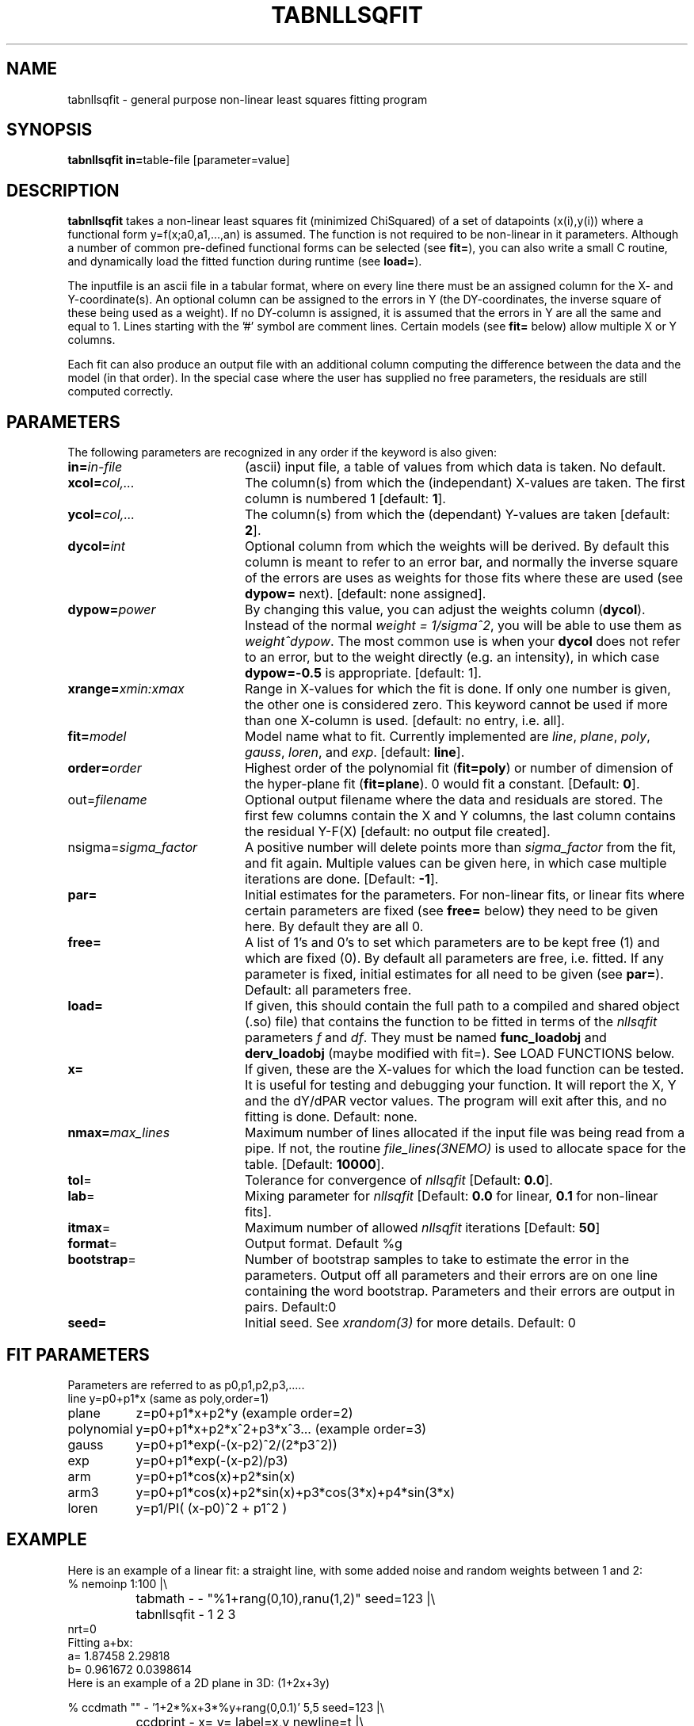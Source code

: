 .TH TABNLLSQFIT 1NEMO "17 April 2004"
.SH NAME
tabnllsqfit \- general purpose non-linear least squares fitting program
.SH SYNOPSIS
.PP
\fBtabnllsqfit in=\fPtable-file [parameter=value]
.SH DESCRIPTION
\fBtabnllsqfit\fP takes a non-linear least squares fit (minimized ChiSquared)
of a set of datapoints (x(i),y(i)) where a functional
form y=f(x;a0,a1,...,an) is assumed. The function is not required to
be non-linear in it parameters. Although a number of common pre-defined
functional forms can be selected (see \fBfit=\fP), you can also write
a small C routine, and dynamically load the fitted function during
runtime (see \fBload=\fP).
.PP
The inputfile is an ascii file in a tabular format, where on every line
there must be an assigned column for the X- and Y-coordinate(s). 
An optional column can be assigned to the errors in Y 
(the DY-coordinates, the inverse square of these being used as
a weight). If no
DY-column is assigned, it is assumed that the errors in Y are all the
same and equal to 1. Lines starting with the '#' symbol are comment 
lines. Certain models (see \fBfit=\fP below) allow multiple X or Y
columns. 
.PP
Each fit can also produce an output file with an additional column
computing the difference between the data and the model (in that order).
In the special case where the user has supplied no free parameters,
the residuals are still computed correctly.
.SH PARAMETERS
The following parameters are recognized in any order if the keyword is also
given:
.TP 20
\fBin=\fIin-file\fP
(ascii) input file, a table of values from which data is taken. No default.
.TP
\fBxcol=\fIcol,...\fP
The column(s) from which the (independant) X-values are taken. The first column
is numbered 1 [default: \fB1\fP].
.TP
\fBycol=\fIcol,...\fP
The column(s) from which the (dependant) Y-values are taken 
[default: \fB2\fP].
.TP
\fBdycol=\fIint\fP
Optional column from which the weights will be derived. By default
this column is meant to refer to an error bar, and normally 
the inverse square of the errors are uses as weights for those fits where
these are used (see \fBdypow=\fP next).
[default: none assigned].
.TP
\fBdypow=\fIpower\fP
By changing this value, you can adjust the weights column (\fBdycol\fP).
Instead of the normal \fIweight = 1/sigma^2\fP, you will be able to use
them as \fIweight^dypow\fP. The most common use is when your
\fBdycol\fP does not refer to an error, but to the weight directly
(e.g. an intensity), in which case \fBdypow=-0.5\fP is appropriate.
[default: 1].
.TP
\fBxrange=\fIxmin:xmax\fP
Range in X-values for which the fit is done. If only one number is
given, the other one is considered zero. This keyword cannot be used
if more than one X-column is used.
[default: no entry, i.e. all].
.TP
\fBfit=\fP\fImodel\fP
Model name what to fit. Currently implemented are \fIline\fP, \fIplane\fP,
\fIpoly\fP, \fIgauss\fP, \fIloren\fP, and \fIexp\fP.
[default: \fBline\fP].
.TP
\fBorder=\fP\fIorder\fP
Highest order of the polynomial fit (\fBfit=poly\fP) or 
number of dimension of the hyper-plane fit (\fBfit=plane\fP). 0 would fit
a constant. 
[Default: \fB0\fP].
.TP
\fPout=\fIfilename\fP
Optional output filename
where the data and residuals are stored.
The first few columns contain the X and Y columns, the last
column contains the residual Y-F(X)
[default: no output file created].
.TP
\fPnsigma=\fIsigma_factor\fP
A positive number will delete points more than \fIsigma_factor\fP from the fit,
and fit again. Multiple values can be given here, in which case
multiple iterations are done.
[Default: \fB-1\fP].
.TP
\fBpar=\fP
Initial estimates for the parameters. For non-linear fits, or linear fits where
certain parameters are fixed (see \fBfree=\fP below) they need to be given here.
By default they are all 0.
.TP
\fBfree=\fP
A list of 1's and 0's to set which parameters are to be kept free (1) and which
are fixed (0). By default all parameters are free, i.e. fitted. If any
parameter is fixed, initial estimates for all need to be given (see \fBpar=\fP).
Default: all parameters free.
.TP
\fBload=\fP
If given, this should contain the full path to a compiled and 
shared object (.so) file) that contains the function to be fitted 
in terms of the \fInllsqfit\fP parameters \fIf\fP and \fIdf\fP. They
must be named \fBfunc_loadobj\fP and \fBderv_loadobj\fP
(maybe modified with fit=). See LOAD FUNCTIONS below.
.TP
\fBx=\fP
If given, these are the X-values for which the load function can be tested.
It is useful for testing and debugging your function. It will report
the X, Y and the dY/dPAR vector values. The program will exit after
this, and no fitting is done.
Default: none.
.TP
\fBnmax=\fP\fImax_lines\fP
Maximum number of lines allocated if the input file was being read
from a pipe. If not, the routine \fIfile_lines(3NEMO)\fP is used
to allocate space for the table.
[Default: \fB10000\fP].
.TP
\fBtol\fP=
Tolerance for convergence of \fInllsqfit\fP
[Default: \fB0.0\fP].
.TP
\fBlab\fP=
Mixing parameter for \fInllsqfit\fP [Default: \fB0.0\fP for linear,
\fB0.1\fP for non-linear fits].
.TP
\fBitmax\fP=
Maximum number of allowed \fInllsqfit\fP iterations [Default: \fB50\fP]
.TP
\fBformat\fP=
Output format. Default %g
.TP
\fBbootstrap\fP=
Number of bootstrap samples to take to estimate the error in the parameters.
Output off all parameters and their errors are on one line containing
the word bootstrap. Parameters and their errors are output in pairs.
Default:0
.TP
\fBseed=\fP
Initial seed. See \fIxrandom(3)\fP for more
details. Default: 0
.SH FIT PARAMETERS
Parameters are referred to as p0,p1,p2,p3,.....
.nf
.ta +1.5i 
line     	y=p0+p1*x                        (same as poly,order=1)
plane       	z=p0+p1*x+p2*y                   (example order=2)
polynomial  	y=p0+p1*x+p2*x^2+p3*x^3...       (example order=3)
gauss       	y=p0+p1*exp(-(x-p2)^2/(2*p3^2))
exp		y=p0+p1*exp(-(x-p2)/p3)
arm		y=p0+p1*cos(x)+p2*sin(x)
arm3		y=p0+p1*cos(x)+p2*sin(x)+p3*cos(3*x)+p4*sin(3*x) 
loren		y=p1/PI( (x-p0)^2 + p1^2 )
.fi
.SH EXAMPLE
Here is an example of a linear fit: a straight 
line, with some added noise and random weights between 1 and 2:
.nf
% nemoinp 1:100 |\\
	tabmath - - "%1+rang(0,10),ranu(1,2)" seed=123 |\\
	tabnllsqfit - 1 2 3
nrt=0
Fitting a+bx:  
a= 1.87458 2.29818 
b= 0.961672 0.0398614
.fi
Here is an example of a 2D plane  in 3D: (1+2x+3y)
.nf

% ccdmath "" - '1+2*%x+3*%y+rang(0,0.1)' 5,5 seed=123 |\\
	ccdprint - x= y= label=x,y newline=t |\\
	tabnllsqfit - 1,2 3 fit=plane order=2
nrt=0
Fitting p0+p1*x1+p2*x2+.....pN*xN: (N=2)
p0= 1.0688 0.0523819
p1= 2.01497 0.0165646
p2= 2.97436 0.0165646


.fi
And a fit to a gaussian:
.nf
% nemoinp 1:100 |\\
	tabmath - - '4+exp(-(%1-50)**2/(200))+ranu(0,1)' seed=123 |\\
	tabnllsqfit - fit=gauss par=4,1,50,10
nrt=13
Fitting a+b*exp(-(x-c)^2/(2*d^2)):  
a= 4.46714 0.0416026 
b= 1.13036 0.0994723 
c= 50.2263 0.845469
d= 8.70728  0.959347


.fi
Here is a contrived example of plotting the function to be plotted, by fixing all
parameters and computing a residual table from 0s:
.nf

% nemoinp 0:10:0.1 | tabmath - tab0 0
% tabnllsqfit tab0 1 2 fit=gauss par=1,2,5,1 free=0,0,0,0 out=tab0.d
% tabmath tab0.d - %1,-%3 | tabplot -

.fi

Here is an example of removing outlier points and fitting again:

.nf

% nemoinp 1:10 |\\
   tabmath - - '2*%1+1+rang(0,0.1)' seed=123 |\\
   tabnllsqfit - fit=line nsigma=1.5::3
nrt=0
Fitting a+bx:  
a= 1.09548 0.0775617 
b= 1.99937 0.0125002
2/10 points outside 1.5*sigma (0.152328)
nrt=0
Fitting a+bx:  
a= 1.02651 0.0452119 
b= 2.01358 0.00753531
0/8 points outside 1.5*sigma (0.080422)

.fi
Although 3 iterations were requested, after the first iteration no more
points were removed, and the iterations were stopped.
.PP
Here is an example of estimating the errors via a bootstrap (resampling of errors) 
method. Fitting a polynomial of order 2 and taking 100 bootstrap samples:
.nf

% tabnllsqfit tab11 fit=poly order=2 bootstrap=100
nrt=0
Fitting p0+p1*x+p2*x^2+.....pN*x^N: (N=2)
p0= 3.11325 0.192787
p1= 1.97474 0.0896959
p2= 0.00157311 0.008639
bootstrap= 3.11603 0.164922 1.96464 0.086429 0.00293632 0.00820007 
             ^^^^    ^^^^^   ^^^^^    ^^^^^    ^^^^^^      ^^^^^^
              P0      dP0      P1      dP2       P3         dP3
.fi

.SH LOAD FUNCTIONS
With the \fBload=\fP keyword dynamic object files can be loaded using the
\fIloadobj(3NEMO)\fP mechanism. The convention is that two functions
must be externally visible, and named \fIfunc_\fP\fImethod\fP and
\fIderv_\fP\fImethod\fP  (where \fImethod\fP is the same as the
\fBfit=\fP keyword.
.PP
Here is an example of the file \fBmyline.c\fP that can
be used with \fBfit=line load=myline\fP and compiled with
.nf
	bake myline.so
.fi

.nf

/* File:  myline.c  */

#include <stdinc.h>

real func_line(real *x, real *p, int np) 
{
  return p[0] + p[1]*x[0];
}
void derv_line(real *x, real *p, real *e, int np) 
{
  e[0] = 1.0;
  e[1] = x[0];
}


.fi

One word of caution: if you find the program having a hard time finding
a solution in complex cases, it is quite possible that this is not due to
the fact that the function is complex, but due to

.SH CAVEATS
It will not recognize linear fits if the non-linear parameters are kept fixed,
e.g. the offset p0 in fit=gauss.
.SH SEE ALSO
tablsqfit(1NEMO),hist(1NEMO), tabmath(1NEMO), 
gaussfit(1NEMO), linreg(1NEMO), nllsqfit(3NEMO), fit.dc1(GIPSY)
.PP
\fINumerical Recipies in C, Ch.14\fP
.PP
NLREG: http://www.nlreg.com
.PP
NIST non-linear: http://www.itl.nist.gov/div898/strd/lls/lls.shtml
.PP
NIST linear: http://www.itl.nist.gov/div898/strd/nls/nls_main.shtml
.PP
fityk: http://www.unipress.waw.pl/~wojdyr/fityk/
.SH AUTHOR
Peter Teuben
.SH FILES
.nf
.ta +2.5i
~/src/kernel/tab	tabnllsqfit.c
.fi
.SH "UPDATE HISTORY"
.nf
.ta +1.0i +4.0i
12-jul-02	V1.0 cloned off tablsqfit	PJT
17-jul-02	V1.1 added load=, x=, numrec=		PJT
11-sep-02	V1.1e  changes error/warning to accomodate residual writen	PJT
21-nov-02	V1.4 nsigma= can be an array of iterations	PJT
14-feb-03	V1.6 arm,arm3 for Rahul		PJT
21-mar-03	V1.7 added bootstrap=, seed=	PJT
4-apr-03	V1.8 fixed error in using dycol=, and introduced dypow=		PJT
15-mar-04	V1.8b added fit=loren and corrected lab= setting for functions	PJT/RS
.fi

